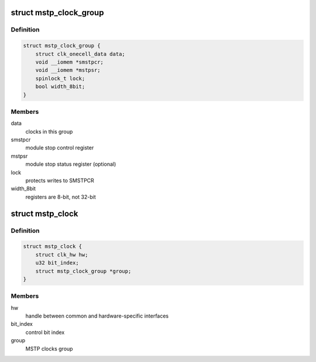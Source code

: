 .. -*- coding: utf-8; mode: rst -*-
.. src-file: drivers/clk/renesas/clk-mstp.c

.. _`mstp_clock_group`:

struct mstp_clock_group
=======================

.. c:type:: struct mstp_clock_group

    MSTP gating clocks group

.. _`mstp_clock_group.definition`:

Definition
----------

.. code-block:: c

    struct mstp_clock_group {
        struct clk_onecell_data data;
        void __iomem *smstpcr;
        void __iomem *mstpsr;
        spinlock_t lock;
        bool width_8bit;
    }

.. _`mstp_clock_group.members`:

Members
-------

data
    clocks in this group

smstpcr
    module stop control register

mstpsr
    module stop status register (optional)

lock
    protects writes to SMSTPCR

width_8bit
    registers are 8-bit, not 32-bit

.. _`mstp_clock`:

struct mstp_clock
=================

.. c:type:: struct mstp_clock

    MSTP gating clock

.. _`mstp_clock.definition`:

Definition
----------

.. code-block:: c

    struct mstp_clock {
        struct clk_hw hw;
        u32 bit_index;
        struct mstp_clock_group *group;
    }

.. _`mstp_clock.members`:

Members
-------

hw
    handle between common and hardware-specific interfaces

bit_index
    control bit index

group
    MSTP clocks group

.. This file was automatic generated / don't edit.


